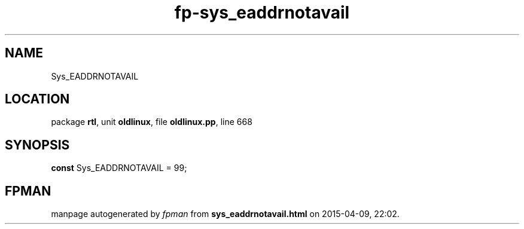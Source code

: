 .\" file autogenerated by fpman
.TH "fp-sys_eaddrnotavail" 3 "2014-03-14" "fpman" "Free Pascal Programmer's Manual"
.SH NAME
Sys_EADDRNOTAVAIL
.SH LOCATION
package \fBrtl\fR, unit \fBoldlinux\fR, file \fBoldlinux.pp\fR, line 668
.SH SYNOPSIS
\fBconst\fR Sys_EADDRNOTAVAIL = 99;

.SH FPMAN
manpage autogenerated by \fIfpman\fR from \fBsys_eaddrnotavail.html\fR on 2015-04-09, 22:02.

